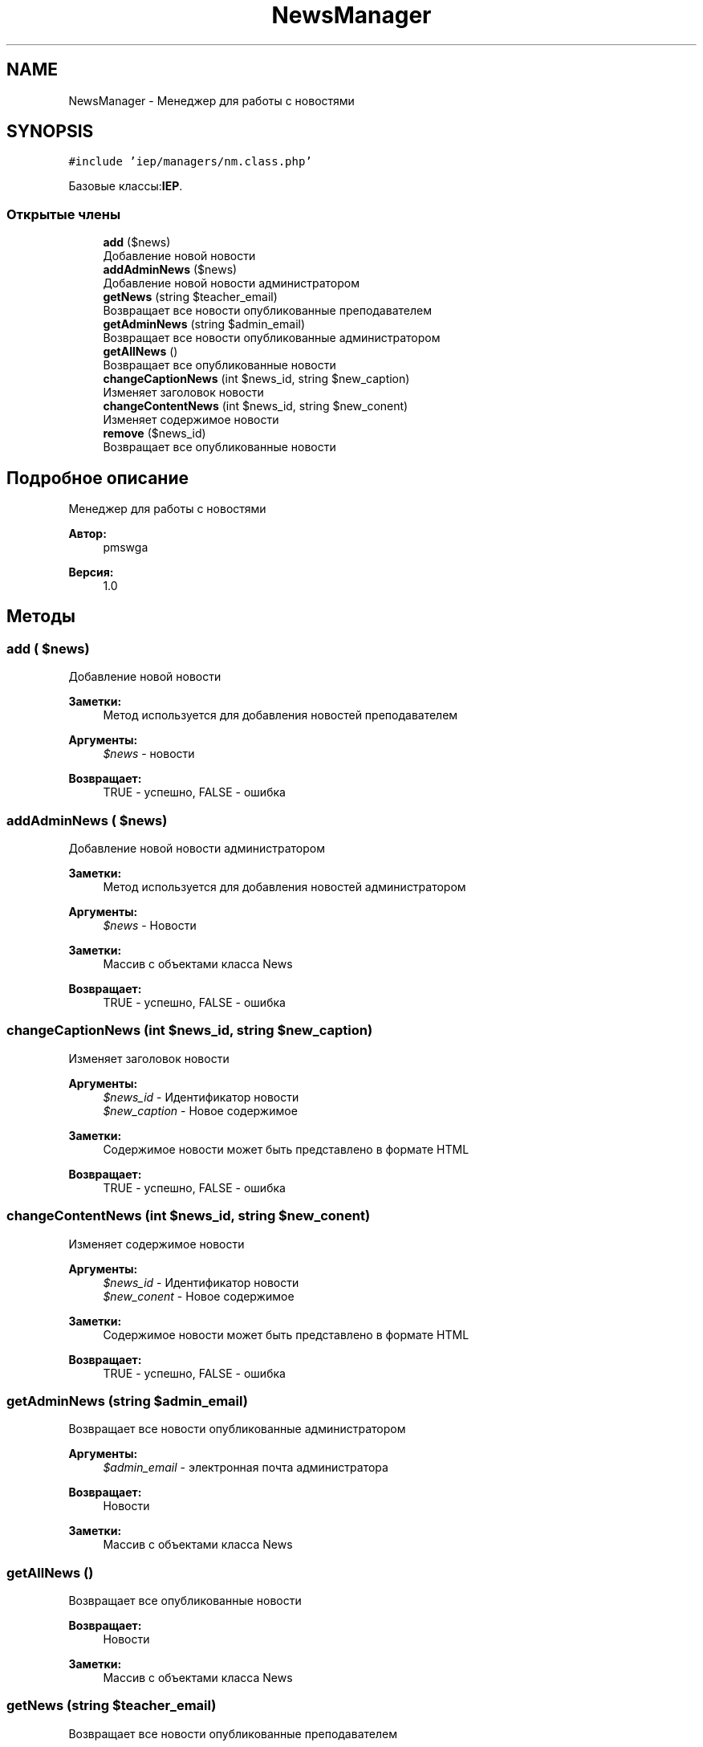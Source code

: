 .TH "NewsManager" 3 "Пт 25 Авг 2017" "Version 1.0" "EDUKIT Developers" \" -*- nroff -*-
.ad l
.nh
.SH NAME
NewsManager \- Менеджер для работы с новостями  

.SH SYNOPSIS
.br
.PP
.PP
\fC#include 'iep/managers/nm\&.class\&.php'\fP
.PP
Базовые классы:\fBIEP\fP\&.
.SS "Открытые члены"

.in +1c
.ti -1c
.RI "\fBadd\fP ($news)"
.br
.RI "Добавление новой новости "
.ti -1c
.RI "\fBaddAdminNews\fP ($news)"
.br
.RI "Добавление новой новости администратором "
.ti -1c
.RI "\fBgetNews\fP (string $teacher_email)"
.br
.RI "Возвращает все новости опубликованные преподавателем "
.ti -1c
.RI "\fBgetAdminNews\fP (string $admin_email)"
.br
.RI "Возвращает все новости опубликованные администратором "
.ti -1c
.RI "\fBgetAllNews\fP ()"
.br
.RI "Возвращает все опубликованные новости "
.ti -1c
.RI "\fBchangeCaptionNews\fP (int $news_id, string $new_caption)"
.br
.RI "Изменяет заголовок новости "
.ti -1c
.RI "\fBchangeContentNews\fP (int $news_id, string $new_conent)"
.br
.RI "Изменяет содержимое новости "
.ti -1c
.RI "\fBremove\fP ($news_id)"
.br
.RI "Возвращает все опубликованные новости "
.in -1c
.SH "Подробное описание"
.PP 
Менеджер для работы с новостями 


.PP
\fBАвтор:\fP
.RS 4
pmswga 
.RE
.PP
\fBВерсия:\fP
.RS 4
1\&.0 
.RE
.PP

.SH "Методы"
.PP 
.SS "add ( $news)"

.PP
Добавление новой новости 
.PP
\fBЗаметки:\fP
.RS 4
Метод используется для добавления новостей преподавателем 
.RE
.PP
\fBАргументы:\fP
.RS 4
\fI$news\fP - новости 
.RE
.PP
\fBВозвращает:\fP
.RS 4
TRUE - успешно, FALSE - ошибка 
.RE
.PP

.SS "addAdminNews ( $news)"

.PP
Добавление новой новости администратором 
.PP
\fBЗаметки:\fP
.RS 4
Метод используется для добавления новостей администратором 
.RE
.PP
\fBАргументы:\fP
.RS 4
\fI$news\fP - Новости 
.RE
.PP
\fBЗаметки:\fP
.RS 4
Массив с объектами класса News 
.RE
.PP
\fBВозвращает:\fP
.RS 4
TRUE - успешно, FALSE - ошибка 
.RE
.PP

.SS "changeCaptionNews (int $news_id, string $new_caption)"

.PP
Изменяет заголовок новости 
.PP
\fBАргументы:\fP
.RS 4
\fI$news_id\fP - Идентификатор новости 
.br
\fI$new_caption\fP - Новое содержимое 
.RE
.PP
\fBЗаметки:\fP
.RS 4
Содержимое новости может быть представлено в формате HTML 
.RE
.PP
\fBВозвращает:\fP
.RS 4
TRUE - успешно, FALSE - ошибка 
.RE
.PP

.SS "changeContentNews (int $news_id, string $new_conent)"

.PP
Изменяет содержимое новости 
.PP
\fBАргументы:\fP
.RS 4
\fI$news_id\fP - Идентификатор новости 
.br
\fI$new_conent\fP - Новое содержимое 
.RE
.PP
\fBЗаметки:\fP
.RS 4
Содержимое новости может быть представлено в формате HTML 
.RE
.PP
\fBВозвращает:\fP
.RS 4
TRUE - успешно, FALSE - ошибка 
.RE
.PP

.SS "getAdminNews (string $admin_email)"

.PP
Возвращает все новости опубликованные администратором 
.PP
\fBАргументы:\fP
.RS 4
\fI$admin_email\fP - электронная почта администратора 
.RE
.PP
\fBВозвращает:\fP
.RS 4
Новости 
.RE
.PP
\fBЗаметки:\fP
.RS 4
Массив с объектами класса News 
.RE
.PP

.SS "getAllNews ()"

.PP
Возвращает все опубликованные новости 
.PP
\fBВозвращает:\fP
.RS 4
Новости 
.RE
.PP
\fBЗаметки:\fP
.RS 4
Массив с объектами класса News 
.RE
.PP

.SS "getNews (string $teacher_email)"

.PP
Возвращает все новости опубликованные преподавателем 
.PP
\fBАргументы:\fP
.RS 4
\fI$teacher_email\fP - электронная почта преподавателя 
.RE
.PP
\fBВозвращает:\fP
.RS 4
Новости 
.RE
.PP
\fBЗаметки:\fP
.RS 4
Массив с объектами класса News 
.RE
.PP

.SS "remove ( $news_id)"

.PP
Возвращает все опубликованные новости 
.PP
\fBАргументы:\fP
.RS 4
\fI$news_id\fP - Идентификатор новости 
.RE
.PP
\fBВозвращает:\fP
.RS 4
TRUE - успешно, FALSE - ошибка 
.RE
.PP


.SH "Автор"
.PP 
Автоматически создано Doxygen для EDUKIT Developers из исходного текста\&.

